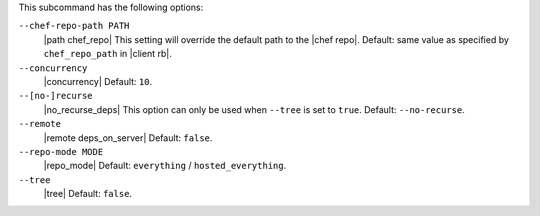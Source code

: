 .. The contents of this file may be included in multiple topics (using the includes directive).
.. The contents of this file should be modified in a way that preserves its ability to appear in multiple topics. 


This subcommand has the following options:

``--chef-repo-path PATH``
   |path chef_repo| This setting will override the default path to the |chef repo|. Default: same value as specified by ``chef_repo_path`` in |client rb|.

``--concurrency``
   |concurrency| Default: ``10``.

``--[no-]recurse``
   |no_recurse_deps| This option can only be used when ``--tree`` is set to ``true``. Default: ``--no-recurse``.

``--remote``
   |remote deps_on_server| Default: ``false``.

``--repo-mode MODE``
   |repo_mode| Default: ``everything`` / ``hosted_everything``.

``--tree``
   |tree| Default: ``false``.

